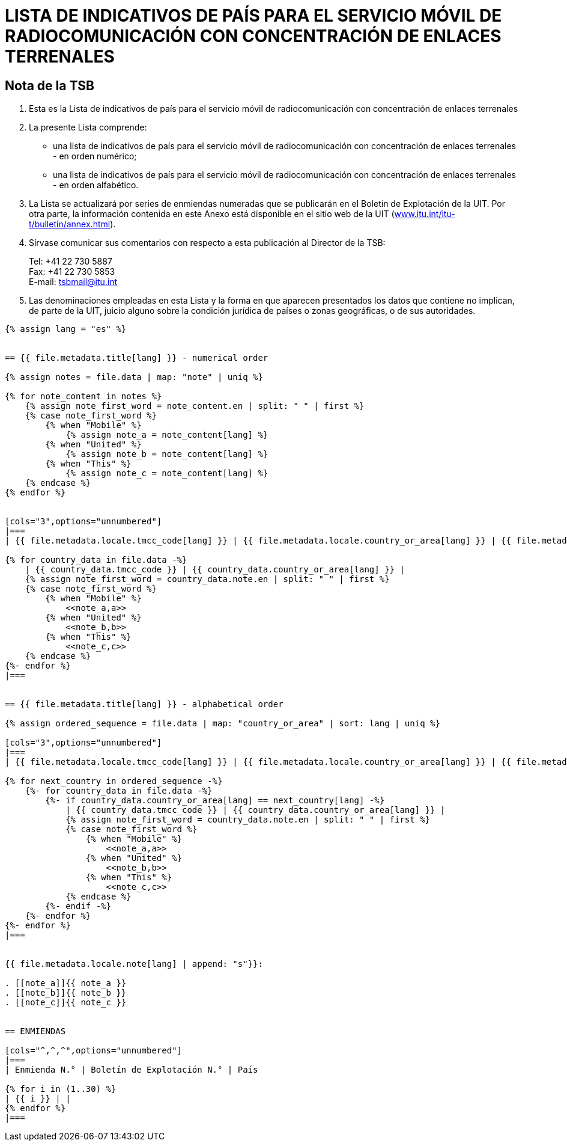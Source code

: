 = LISTA DE INDICATIVOS DE PAÍS PARA EL SERVICIO MÓVIL DE RADIOCOMUNICACIÓN CON CONCENTRACIÓN DE ENLACES TERRENALES
:bureau: T
:docnumber: E.218
:published-date: 2017-06-01
:status: published
:doctype: service-publication
:annextitle: Annex to ITU Operational Bulletin
:annexid: No. 1125
:keywords: 
:imagesdir: images
:docfile: T-SP-E.218-2017-S.adoc
:language: es
:mn-document-class: ituob
:mn-output-extensions: xml,html,doc,rxl
:local-cache-only:
:data-uri-image:
:stem:


[preface]
== Nota de la TSB

. Esta es la Lista de indicativos de país para el servicio móvil de radiocomunicación con concentración de enlaces terrenales

. La presente Lista comprende:
+
--
* una lista de indicativos de país para el servicio móvil de radiocomunicación con concentración de enlaces terrenales - en orden numérico;
* una lista de indicativos de país para el servicio móvil de radiocomunicación con concentración de enlaces terrenales - en orden alfabético.
--

. La Lista se actualizará por series de enmiendas numeradas que se publicarán en el Boletín de Explotación de la UIT. Por otra parte, la información contenida en este Anexo está disponible en el sitio web de la UIT (link:https://www.itu.int/itu-t/bulletin/annex.html[www.itu.int/itu-t/bulletin/annex.html]).

. Sírvase comunicar sus comentarios con respecto a esta publicación al Director de la TSB:
+
--
[align=left]
Tel: +41 22 730 5887 +
Fax: +41 22 730 5853 +
E-mail: mailto:tsbmail@itu.int[]
--

. Las denominaciones empleadas en esta Lista y la forma en que aparecen presentados los datos que contiene no implican, de parte de la UIT, juicio alguno sobre la condición jurídica de países o zonas geográficas, o de sus autoridades.


[yaml2text,T-SP-E.218-2017.yaml,file]
----
{% assign lang = "es" %}


== {{ file.metadata.title[lang] }} - numerical order

{% assign notes = file.data | map: "note" | uniq %}

{% for note_content in notes %}
    {% assign note_first_word = note_content.en | split: " " | first %}
    {% case note_first_word %}
        {% when "Mobile" %}
            {% assign note_a = note_content[lang] %}
        {% when "United" %}
            {% assign note_b = note_content[lang] %}
        {% when "This" %}
            {% assign note_c = note_content[lang] %}
    {% endcase %}
{% endfor %}


[cols="3",options="unnumbered"]
|===
| {{ file.metadata.locale.tmcc_code[lang] }} | {{ file.metadata.locale.country_or_area[lang] }} | {{ file.metadata.locale.note[lang] }}

{% for country_data in file.data -%}
    | {{ country_data.tmcc_code }} | {{ country_data.country_or_area[lang] }} | 
    {% assign note_first_word = country_data.note.en | split: " " | first %}
    {% case note_first_word %}
        {% when "Mobile" %}
            <<note_a,a>>
        {% when "United" %}
            <<note_b,b>>
        {% when "This" %}
            <<note_c,c>>
    {% endcase %}
{%- endfor %}
|===


== {{ file.metadata.title[lang] }} - alphabetical order

{% assign ordered_sequence = file.data | map: "country_or_area" | sort: lang | uniq %}

[cols="3",options="unnumbered"]
|===
| {{ file.metadata.locale.tmcc_code[lang] }} | {{ file.metadata.locale.country_or_area[lang] }} | {{ file.metadata.locale.note[lang] }}

{% for next_country in ordered_sequence -%}
    {%- for country_data in file.data -%}
        {%- if country_data.country_or_area[lang] == next_country[lang] -%}
            | {{ country_data.tmcc_code }} | {{ country_data.country_or_area[lang] }} | 
            {% assign note_first_word = country_data.note.en | split: " " | first %}
            {% case note_first_word %}
                {% when "Mobile" %}
                    <<note_a,a>>
                {% when "United" %}
                    <<note_b,b>>
                {% when "This" %}
                    <<note_c,c>>
            {% endcase %}
        {%- endif -%}
    {%- endfor %}
{%- endfor %}
|===


{{ file.metadata.locale.note[lang] | append: "s"}}:

. [[note_a]]{{ note_a }}
. [[note_b]]{{ note_b }}
. [[note_c]]{{ note_c }}


== ENMIENDAS

[cols="^,^,^",options="unnumbered"]
|===
| Enmienda N.° | Boletín de Explotación N.° | País

{% for i in (1..30) %}
| {{ i }} | |
{% endfor %}
|===
----
